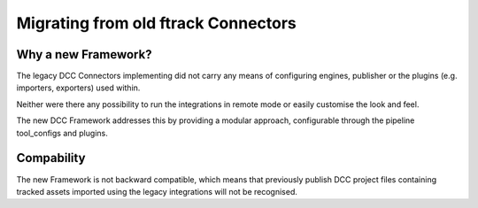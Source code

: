 ..
    :copyright: Copyright (c) 2022 ftrack

.. _release/migrating_from_legacy_connectors:

************************************
Migrating from old ftrack Connectors
************************************

Why a new Framework?
====================

The legacy DCC Connectors implementing did not carry any means of configuring
engines, publisher or the plugins (e.g. importers, exporters) used within.

Neither were there any possibility to run the integrations in remote mode or easily
customise the look and feel.

The new DCC Framework addresses this by providing a modular approach, configurable
through the pipeline tool_configs and plugins.



Compability
===========

The new Framework is not backward compatible, which means that previously publish
DCC project files containing tracked assets imported using the legacy integrations
will not be recognised.

